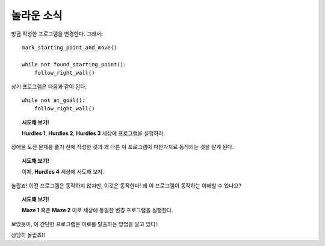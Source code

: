 놀라운 소식
=============

방금 작성한 프로그램을 변경한다. 그래서::

    mark_starting_point_and_move()

    while not found_starting_point():
        follow_right_wall()

상기 프로그램은 다음과 같이 된다::

    while not at_goal():
        follow_right_wall()

.. topic:: 시도해 보기!

    **Hurdles 1**, **Hurdles 2**, **Hurdles 3** 세상에 프로그램을 실행하라.

장애물 도전 문제를 풀기 전에 작성한 것과 꽤 다른 이 프로그램이 마찬가지로 동작되는 것을 알게 된다.

.. topic:: 시도해 보기!

    이제, **Hurdles 4** 세상에 시도해 보자. 
    
놀랍죠! 이전 프로그램은 동작하지 않지만, 이것은 동작한다! 왜 이 프로그램이 동작하는 이해할 수 있나요?

.. topic:: 시도해 보기!

    **Maze 1** 혹은 **Maze 2** 미로 세상에 동일한 변경 프로그램을 실행한다.

보았듯이, 이 간단한 프로그램은 미로를 탈출하는 방법을 알고 있다!

상당히 놀랍죠!!
